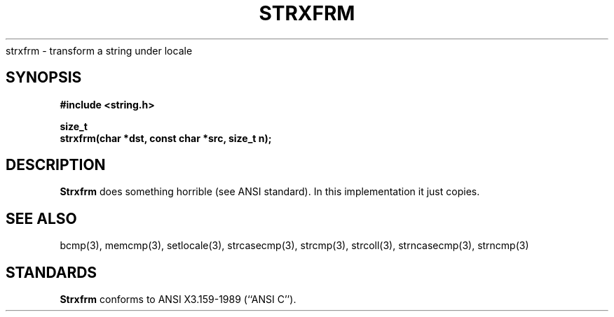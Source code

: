 .\" Copyright (c) 1990 The Regents of the University of California.
.\" All rights reserved.
.\"
.\" This code is derived from software contributed to Berkeley by
.\" Chris Torek.
.\"
.\" %sccs.include.redist.man%
.\"
.\"	@(#)strxfrm.3	5.1 (Berkeley) 5/17/90
.\"
.TH STRXFRM 3 ""
.UC 7
strxfrm \- transform a string under locale
.SH SYNOPSIS
.nf
.ft B
#include <string.h>

size_t
strxfrm(char *dst, const char *src, size_t n);
.ft R
.fi
.SH DESCRIPTION
.B Strxfrm
does something horrible (see ANSI standard).
In this implementation it just copies.
.SH SEE ALSO
bcmp(3), memcmp(3), setlocale(3), strcasecmp(3), strcmp(3), strcoll(3),
strncasecmp(3), strncmp(3)
.SH STANDARDS
.B Strxfrm
conforms to ANSI X3.159-1989 (``ANSI C'').
